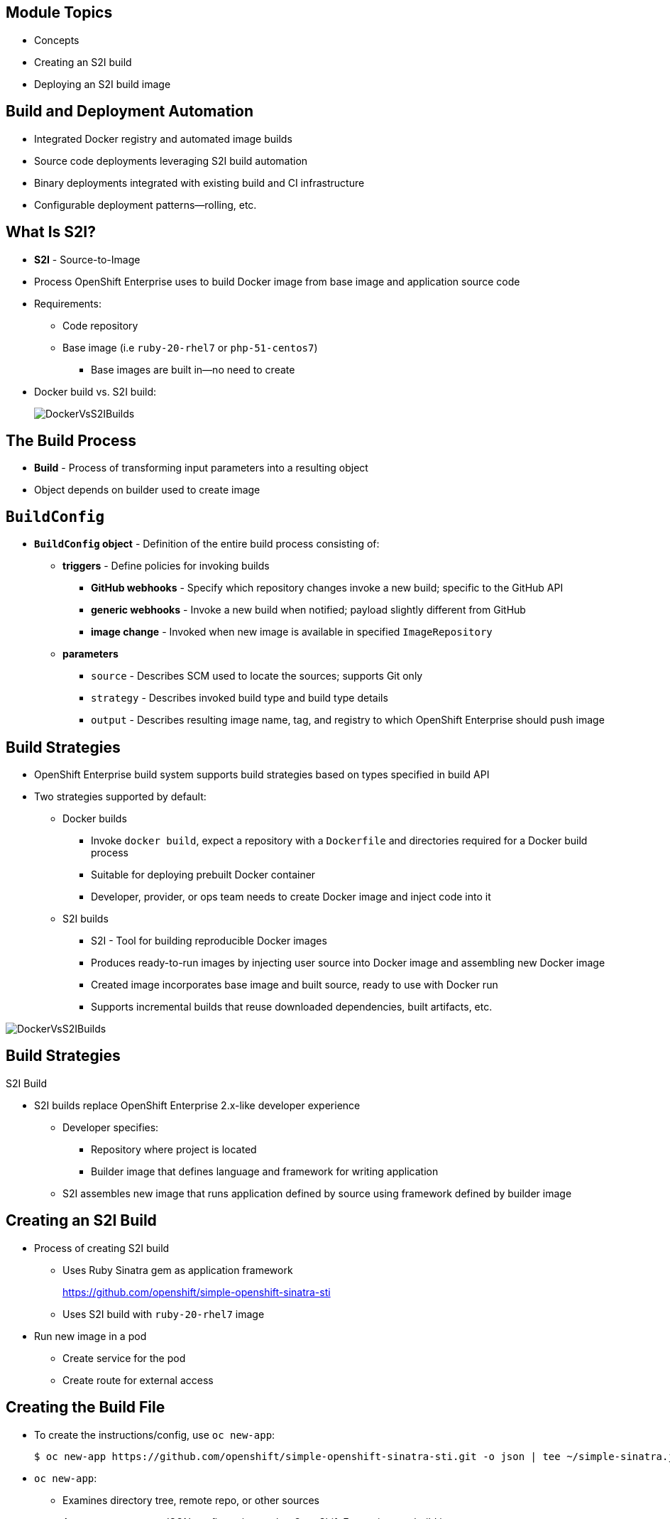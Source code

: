 
:scrollbar:
:data-uri:
== &nbsp;
:noaudio:

ifdef::revealjs_slideshow[] 

[#cover,data-background-image="image/1156524-bg_redhat.png" data-background-color="#cc0000"] 


[#cover-h1] 
Red Hat OpenShift Enterprise FASTRAX

[#cover-h2] 
Creating and Deploying Your First Image

[#cover-logo] 
image::{revealjs_cover_image}[] 

endif::[]

:data-uri:
:numbered!:


:scrollbar:
:data-uri:
== Module Topics

* Concepts
* Creating an S2I build
* Deploying an S2I build image	

ifdef::showscript[]

=== Transcript

Welcome to module 5 of the OpenShift Enterprise FASTRAX course.

This module covers the following topics:

* Concepts such as build and deployment automation; the definition of Source-to-Image, or S2I; the build process; the `BuildConfig` object; and build strategies
* Creating an S2I build, including creating the build file and understanding the various sections of the build file.
* Deploying an S2I build image, including creating the build environment, starting the build, and using the web console to create an S2I build


endif::showscript[]


:scrollbar:
:data-uri:
== Build and Deployment Automation

* Integrated Docker registry and automated image builds
* Source code deployments leveraging S2I build automation
* Binary deployments integrated with existing build and CI infrastructure
* Configurable deployment patterns--rolling, etc.

ifdef::showscript[]

=== Transcript

The S2I, Source to Image  build is a process in which a developer points to a code repository in any of the supported frameworks and selects a "builder" image that will contain the operating system and framework to support the code.

OpenShift Enterprise then creates an image based on the builder image that contains the selected code.

OpenShift Enterprise offers an integrated Docker registry and automated image builds, enabling both source code deployments leveraging S2I build automation 
and binary deployments integrated with your existing build and CI infrastructure.

OpenShift Enterprise also offers configurable deployment patterns, which would be covered in future courses.

endif::showscript[]


:scrollbar:
:data-uri:
== What Is S2I?

* *S2I* - Source-to-Image
* Process OpenShift Enterprise uses to build Docker image from base image and application source code
* Requirements:
** Code repository
** Base image (i.e `ruby-20-rhel7` or `php-51-centos7`)
*** Base images are built in--no need to create

* Docker build vs. S2I build: 
+
image::images/DockerVsS2IBuilds.png[width=426*1.5,height=336*1.5]

ifdef::showscript[]

=== Transcript

*S2I* stands for Source-to-Image. It is the process OpenShift uses to build a Container image from a base image and your application source code.  

To start an S2I build, your code must reside in a supported code repository and you need a base or builder image, for example `ruby-20-rhel7`, on top of which to start building. These base images are available built in  to OpenShift Enterprise--you do not need to create them yourself.


This illustration shows the key differences between a Docker build and an S2I build. 

endif::showscript[]


:scrollbar:
:data-uri:
== The Build Process

* *Build* - Process of transforming input parameters into a resulting object
* Object depends on builder used to create image

ifdef::showscript[]

=== Transcript

A *build* is a process of transforming input parameters, typically transforming source code into a resulting object, which is typically a run-able image. 
The resulting object depends on the builder used to create the image.

endif::showscript[]


:scrollbar:
:data-uri:
== `BuildConfig`

* *`BuildConfig` object* - Definition of the entire build process consisting of:
** *triggers* - Define policies for invoking builds
*** *GitHub webhooks* - Specify which repository changes invoke a new build; specific to the GitHub API
*** *generic webhooks* - Invoke a new build when notified; payload slightly different from GitHub
*** *image change* - Invoked when new image is available in specified `ImageRepository`
** *parameters*
*** `source` - Describes SCM used to locate the sources; supports Git only
*** `strategy` - Describes invoked build type and build type details
*** `output` - Describes resulting image name, tag, and registry to which OpenShift Enterprise should push image

ifdef::showscript[]

=== Transcript

The `BuildConfig` object is the definition of the entire build process. 
It consists of the following elements: the triggers that define policies used to automatically invoke builds and the parameters that point OpenShift Enterprise to your source code and builder image.

The three trigger types include:

* GitHub-specific webhooks, which specify the repository changes, such as a new commit, that invokes a new build. This trigger is specific to the GitHub API.
* The second trigger type: Generic webhooks, which are similar to GitHub webhooks in that they invoke a new build whenever they receive a notification. 
* and lastly, Image change, a trigger that is invoked when a new image is available in the specified `ImageRepository` or 'ImageStream'

The three parameter types include:

* `source`, which describes the SCM used to locate the source code. The source parameter currently supports Git only.
* `strategy`, which describes the build type being invoked, along with build type-specific details.
* And `output`, which describes the resulting image name, tag, and registry to which OpenShift Enterprise should push the image.

endif::showscript[]


:scrollbar:
:data-uri:
== Build Strategies

* OpenShift Enterprise build system supports build strategies based on types specified in build API
* Two strategies supported by default:
** Docker builds
*** Invoke `docker build`, expect a repository with a `Dockerfile` and directories required for a Docker build process
*** Suitable for deploying prebuilt Docker container
*** Developer, provider, or ops team needs to create Docker image and inject code into it
** S2I builds
*** S2I - Tool for building reproducible Docker images
*** Produces ready-to-run images by injecting user source into Docker image and assembling new Docker image
*** Created image incorporates base image and built source, ready to use with Docker run
*** Supports incremental builds that reuse downloaded dependencies, built artifacts, etc.

image::images/DockerVsS2IBuilds.png[width=426*1.5,height=336*1.5]

ifdef::showscript[]

=== Transcript

The OpenShift build system provides extensible support for build strategies based on selectable types specified in the build API. By default, OpenShift Enterprise supports two strategies: Docker builds and S2I builds.

Docker builds invoke the plain `docker build` command, and therefore expect a repository with a `Dockerfile` and all required directories for a Docker build process. This method is suitable for deploying a prebuilt Docker container. With this approach, a developer, provider, or ops team needs to create the Docker image and inject the code into it.

As mentioned earlier, Source-to-Image, or S2I, is a tool for building reproducible Docker images. S2I produces ready-to-run images by injecting a user's source code into an image and assembling a new Docker image. 
The created image incorporates the base image and built source, S2I supports incremental builds that reuse previously downloaded dependencies, previously built artifacts, and so on.

This module focuses on the S2I build strategy.


endif::showscript[]


:scrollbar:
:data-uri:
== Build Strategies

.S2I Build
* S2I builds replace OpenShift Enterprise 2.x-like developer experience
** Developer specifies:
*** Repository where project is located
*** Builder image that defines language and framework for writing application
** S2I assembles new image that runs application defined by source using framework defined by builder image

ifdef::showscript[]

=== Transcript

S2I builds are a replacement for the OpenShift Enterprise Version 2-like developer experience. The developer needs to provide only the repository where the project is located and a builder image, which defines the language and framework used for writing the application. 

S2I then assembles a new image that runs the application defined by the source using the framework defined by the builder image. You can customize the assembly process to fit different approaches. 

endif::showscript[]


:scrollbar:
:data-uri:
== Creating an S2I Build

* Process of creating S2I build
** Uses Ruby Sinatra gem as application framework
+
link:https://github.com/openshift/simple-openshift-sinatra-sti[https://github.com/openshift/simple-openshift-sinatra-sti]
** Uses S2I build with `ruby-20-rhel7` image
* Run new image in a pod
** Create service for the pod
** Create route for external access


ifdef::showscript[]

=== Transcript

This module describes the process of creating an S2I build. It uses Ruby's Sinatra gem, found at the URL shown here, as the application framework to build a simple "Hello World" application. 
It shows how to create an S2I build with a `ruby-20-rhel7` image.

The module also shows the process of running the new image in a pod, including creating a service for the pod and creating a route for external access.

endif::showscript[]


:scrollbar:
:data-uri:
== Creating the Build File

* To create the instructions/config, use `oc new-app`:
+
----

$ oc new-app https://github.com/openshift/simple-openshift-sinatra-sti.git -o json | tee ~/simple-sinatra.json

----

* `oc new-app`:
** Examines directory tree, remote repo, or other sources
** Attempts to generate JSON configuration so that OpenShift Enterprise can build image to run
** Creates service and route to pods
*** _Does not_ start the build yet



ifdef::showscript[]

=== Transcript

As shown in the code sample, you use the `oc new-app` command to generate a JSON file that defines your build. 
`oc new-app` is a tool that examines a directory tree, a remote repo, or other sources and attempts to generate an appropriate JSON configuration so that, 
after it creates the file, OpenShift can build the resulting image to run.

This also creates a service and a route to the pods, but it does not start the build yet.

You can edit the JSON file before you create the build.

endif::showscript[]


:scrollbar:
:data-uri:
== The Build File

* Contains some familiar items, some new ones:
** `BuildConfig`
** `ImageRepository`
+
.Generated JSON file
[source,json]
----
{
    "kind": "List",
    "creationTimestamp": null,
    "apiVersion": "v1beta1",
    "items": [
        {
            "kind": "Service",
            "id": "simple-openshift-sinatra",
            "creationTimestamp": null,
            "apiVersion": "v1beta1",
            "port": 8080,
            "portName": "simple-openshift-sinatra-sti-tcp-8080",
            "protocol": "TCP",
            "containerPort": 8080,
            "selector": {
                "deploymentconfig": "simple-openshift-sinatra-sti"
            },
            "ports": [
                {
                    "name": "simple-openshift-sinatra-sti-tcp-8080",
                    "protocol": "TCP",
                    "port": 8080,
                    "containerPort": 8080
                }
            ]
        },
        {
            "kind": "ImageStream",
            "apiVersion": "v1beta1",
            "metadata": {
                "name": "simple-openshift-sinatra-sti",
                "creationTimestamp": null
            },
            "spec": {},
            "status": {
                "dockerImageRepository": ""
            }
        },
        {
            "kind": "BuildConfig",
            "apiVersion": "v1beta1",
            "metadata": {
                "name": "simple-openshift-sinatra-sti",
                "creationTimestamp": null
            },
            "triggers": [
                {
                    "type": "github",
                    "github": {
                        "secret": "XZEOkRzImL-R0KxqcLEN"
                    }
                },
                {
                    "type": "generic",
                    "generic": {
                        "secret": "4a3d9dqocP2ajk0zYW7q"
                    }
                }
            ],
            "parameters": {
                "source": {
                    "type": "Git",
                    "git": {
                        "uri": "https://github.com/openshift/simple-openshift-sinatra-sti.git"
                    }
                },
                "strategy": {
                    "type": "S2I",
                    "stiStrategy": {
                        "builderImage": "registry.access.redhat.com/openshift3_beta/ruby-20-rhel7",
                        "image": "registry.access.redhat.com/openshift3_beta/ruby-20-rhel7",
                        "clean": true
                    }
                },
                "output": {
                    "to": {
                        "name": "simple-openshift-sinatra-sti"
                    }
                }
            }
        },
        {
            "kind": "DeploymentConfig",
            "apiVersion": "v1beta1",
            "metadata": {
                "name": "simple-openshift-sinatra-sti",
                "creationTimestamp": null
            },
            "triggers": [
                {
                    "type": "ConfigChange"
                },
                {
                    "type": "ImageChange",
                    "imageChangeParams": {
                        "automatic": true,
                        "containerNames": [
                            "simple-openshift-sinatra-sti"
                        ],
                        "from": {
                            "name": "simple-openshift-sinatra-sti"
                        },
                        "tag": "latest",
                        "lastTriggeredImage": ""
                    }
                }
            ],
            "template": {
                "strategy": {
                    "type": "Recreate"
                },
                "controllerTemplate": {
                    "replicas": 1,
                    "replicaSelector": {
                        "deploymentconfig": "simple-openshift-sinatra-sti"
                    },
                    "podTemplate": {
                        "desiredState": {
                            "manifest": {
                                "version": "v1beta2",
                                "id": "",
                                "volumes": null,
                                "containers": [
                                    {
                                        "name": "simple-openshift-sinatra-sti",
                                        "image": "library/simple-openshift-sinatra-sti:latest",
                                        "ports": [
                                            {
                                                "name": "simple-openshift-sinatra-sti-tcp-8080",
                                                "containerPort": 8080,
                                                "protocol": "TCP"
                                            }
                                        ],
                                        "resources": {},
                                        "imagePullPolicy": "",
                                        "capabilities": {}
                                    }
                                ],
                                "restartPolicy": {}
                            }
                        },
                        "labels": {
                            "deploymentconfig": "simple-openshift-sinatra-sti"
                        }
                    }
                }
            }
        }
    ]
}

----


ifdef::showscript[]

=== Transcript

Here you can see the generated JSON file. At this point, it contains some familiar items, and some new ones--specifically, `BuildConfig` and `ImageRepository`. 
Upcoming slides cover each section of the file.

endif::showscript[]


:scrollbar:
:data-uri:
== The Build File

.`Service`
* The *Service* section describes the service to be created to support your built application. 
* Notice the "ContainerPort" and "Selector" lines. 

// ISSUE: Creating an S2I build Slides: The Build File : .* - Need to add some words in these slide


[source,json]
----
 "items": [
        {
            "kind": "Service",
            "id": "simple-openshift-sinatra",
            "creationTimestamp": null,
            "apiVersion": "v1beta1",
            "port": 8080,
            "portName": "simple-openshift-sinatra-sti-tcp-8080",
            "protocol": "TCP",
            "containerPort": 8080,
            "selector": {
                "deploymentconfig": "simple-openshift-sinatra-sti"
            },
            "ports": [
                {
                    "name": "simple-openshift-sinatra-sti-tcp-8080",
                    "protocol": "TCP",
                    "port": 8080,
                    "containerPort": 8080
                }
            ]
        },


----



ifdef::showscript[]

=== Transcript

The `Service` section describes the service to be created to support your built application. 
Notice the "ContainerPort" and "Selector" lines. 

endif::showscript[]


:scrollbar:
:data-uri:
== The Build File

.`ImageStream`

* The *ImageStream* section describes the *ImageStream* resource to be created to support your built application.
* Using *ImageStreams* lets your OpenShift "listen" or "poll" for changes in the image, such as security patches, and rebuild when a change like this occurs.

[source,json]
----

  {
            "kind": "ImageStream",
            "apiVersion": "v1beta1",
            "metadata": {
                "name": "simple-openshift-sinatra-sti",
                "creationTimestamp": null
            },
            "spec": {},
            "status": {
                "dockerImageRepository": ""
            }
        },

----


ifdef::showscript[]

=== Transcript

The `ImageStream` section describes the `ImageStream` resource to be created to support your built application.

Using `ImageStreams` lets your OpenShift "listen" or "poll" for changes in the image, such as security patches, and rebuild when a change like this occurs.

endif::showscript[]


:scrollbar:
:data-uri:
== The Build File

.`BuildConfig`

* In the `BuildConfig` section, you define both the triggers you can use to start a "rebuild" of your application and the parameters that define the repository and the builder image that the build process uses.

[source,json]
----
{
            "kind": "BuildConfig",
            "apiVersion": "v1beta1",
            "metadata": {
                "name": "simple-openshift-sinatra-sti",
                "creationTimestamp": null
            },
            "triggers": [
                {
                    "type": "github",
                    "github": {
                        "secret": "XZEOkRzImL-R0KxqcLEN"
                    }
                },
                {
                    "type": "generic",
                    "generic": {
                        "secret": "4a3d9dqocP2ajk0zYW7q"
                    }
                }
            ],
            "parameters": {
                "source": {
                    "type": "Git",
                    "git": {
                        "uri": "https://github.com/openshift/simple-openshift-sinatra-sti.git"
                    }
                },
                "strategy": {
                    "type": "S2I",
                    "stiStrategy": {
                        "builderImage": "registry.access.redhat.com/openshift3_beta/ruby-20-rhel7",
                        "image": "registry.access.redhat.com/openshift3_beta/ruby-20-rhel7",
                        "clean": true
                    }
                },
                "output": {
                    "to": {
                        "name": "simple-openshift-sinatra-sti"
                    }
                }
            }
        },


----


ifdef::showscript[]

=== Transcript

In the `BuildConfig` section, you define both the triggers you can use to start a "rebuild" of your application and the parameters that define the repository and the builder image that the build process uses.

endif::showscript[]


:scrollbar:
:data-uri:
== The Build File

.`DeploymentConfig`

* In the `DeploymentConfig` section, you define more triggers that can start a "rebuild" of your image.

[source,json]
----

"kind": "DeploymentConfig",
            "apiVersion": "v1beta1",
            "metadata": {
                "name": "simple-openshift-sinatra-sti",
                "creationTimestamp": null
            },
            "triggers": [
                {
                    "type": "ConfigChange"
                },
                {
                    "type": "ImageChange",
                    "imageChangeParams": {
                        "automatic": true,
                        "containerNames": [
                            "simple-openshift-sinatra-sti"
                        ],
                        "from": {
                            "name": "simple-openshift-sinatra-sti"
                        },
                        "tag": "latest",
                        "lastTriggeredImage": ""
                    }
                }

----

ifdef::showscript[]

=== Transcript

In the `DeploymentConfig` section, you define more triggers that can start a "rebuild" of your image.

endif::showscript[]


:scrollbar:
:data-uri:
== The Build File

.`template`

* The `template` section defines different aspects of your application--for example, how many replicas to create for your application. 

[source,json]
----



      "template": {
                "strategy": {
                    "type": "Recreate"
                },
                "controllerTemplate": {
                    "replicas": 1,
                    "replicaSelector": {
                        "deploymentconfig": "simple-openshift-sinatra-sti"
                    },
                    "podTemplate": {
                        "desiredState": {
                            "manifest": {
                                "version": "v1beta2",
                                "id": "",
                                "volumes": null,
                                "containers": [
                                    {
                                        "name": "simple-openshift-sinatra-sti",
                                        "image": "library/simple-openshift-sinatra-sti:latest",
                                        "ports": [
                                            {
                                                "name": "simple-openshift-sinatra-sti-tcp-8080",
                                                "containerPort": 8080,
                                                "protocol": "TCP"
                                            }
                                        ],
                                        "resources": {},
                                        "imagePullPolicy": "",
                                        "capabilities": {}
                                    }
                                ],
                                "restartPolicy": {}
                            }
                        },
                        "labels": {
                            "deploymentconfig": "simple-openshift-sinatra-sti"
                        }
                    }
----


ifdef::showscript[]

=== Transcript

The `template` section defines different aspects of your application--for example, how many replicas to create for your application. 

endif::showscript[]


:scrollbar:
:data-uri:
== Deploying an S2I Build Image

* In basic S2I process, OpenShift Enterprise:
** Sets up components to build source code into Docker image
** On command, builds Docker image with source code
** Deploys Docker image as pod with associated service


ifdef::showscript[]

=== Transcript

Essentially, the S2I process is as follows: 
OpenShift Enterprise sets up various components such that it can build source code into a Docker image. OpenShift Enterprise then, on command, builds the Docker image with the source code. And finally, OpenShift Enterprise deploys the Docker image as a pod with an associated service.

endif::showscript[]


:scrollbar:
:data-uri:
== Creating the Build Environment

* To create build environment, use `oc create` on file created earlier:
+
----
$ oc create -f ~/simple-sinatra.json
----

* This creates:
** `ImageRepository` entry
** `BuildConfig`
** `DeploymentConfig`
** `Service`

* To review what happened:
+
----
$ for i in imagerepository buildconfig deploymentconfig service; do \
> echo $i; oc get $i; echo -e "\n\n"; done
imagerepository
NAME                           DOCKER REPO                                               TAGS
simple-openshift-sinatra-sti   172.30.17.153:5000/sinatra/simple-openshift-sinatra-sti   



buildconfig
NAME                           TYPE      SOURCE
simple-openshift-sinatra-sti   S2I       https://github.com/openshift/simple-openshift-sinatra-sti.git



deploymentconfig
NAME                           TRIGGERS                    LATEST VERSION
simple-openshift-sinatra-sti   ConfigChange, ImageChange   0



service
NAME                       LABELS    SELECTOR                                        IP              PORT(S)
simple-openshift-sinatra   <none>    deploymentconfig=simple-openshift-sinatra-sti   172.30.17.225   8080/TCP


----


ifdef::showscript[]

=== Transcript

As shown in the first code sample, you use the `oc create` command to create the build environment and resources. 
This does not start the build process for your image but creates the required resources discussed previously. 
These include an `ImageRepository` entry, a `BuildConfig`, a `DeploymentConfig`, and a `Service`.

To review what happened, run the command shown in the second code sample.

endif::showscript[]


:scrollbar:
:data-uri:
== Starting the Build

* To start the build process, use `oc start-build` with build name:
+
----
$ oc start-build simple-openshift-sinatra-sti
simple-openshift-sinatra-sti-1

----

* To see builds and their status, use `oc get builds`:
+
----
$ oc get builds
NAME                             TYPE      STATUS    POD
simple-openshift-sinatra-sti-1   S2I       Running   simple-openshift-sinatra-sti-1

----

* To follow the build process, use `oc build-logs`:
+
----
oc build-logs sin-simple-openshift-sinatra-sti-1
----

ifdef::showscript[]

=== Transcript

To start the build process, use the `oc start-build` command with your build name, as shown in the first code sample. 

To see the builds and their status, use the `oc get builds` command, as shown in the second code sample. 

Finally, to follow the build process by checking the log created for your build, use the `oc build-logs` command, as shown in the third code sample.

endif::showscript[]


:scrollbar:
:data-uri:
== Using the Web Console to Create an S2I Build

* Select project and click *Create*.

image::images/GuiSTLDemo01.png[width=852,height=672]

ifdef::showscript[]

=== Transcript

To create an S2I build in the web console, first select your project and click *Create*.

endif::showscript[]


:scrollbar:
:data-uri:
== Using the Web Console to Create an S2I Build

.Enter repository

* Enter build Git repository

image::images/GuiSTLDemo02.png[width=852,height=672]


ifdef::showscript[]

=== Transcript

Next, enter the Git repository for your build.

endif::showscript[]


:scrollbar:
:data-uri:
== Using the Web Console to Create an S2I Build

.Select image

* Select build base image

image::images/GuiSTLDemo03.png[width=852,height=672]
image::images/GuiSTLDemo04.png[width=852,height=672]


ifdef::showscript[]

=== Transcript

* Select the base image for your build.

endif::showscript[]


:scrollbar:
:data-uri:
== Using the Web Console to create an S2I Build

.Edit and create

* Edit options and create build

image::images/GuiSTLDemo05a.png[width=852,height=672]
image::images/GuiSTLDemo05b.png[width=852,height=672]


ifdef::showscript[]

=== Transcript

Finally, edit your options and click *Create* to create the build.

endif::showscript[]


:scrollbar:
:data-uri:
== Summary

* Concepts
* Creating an S2I build
* Deploying an S2I build image	

ifdef::showscript[]

=== Transcript

This module covered the following topics:

* Concepts such as build and deployment automation; the definition of Source-to-Image, or S2I; the build process; the `BuildConfig` object; and build strategies.
* Creating an S2I build, including creating the build file and understanding the various sections of the build file: `Service,`, `ImageStreams`, `BuildConfig`, `DeploymentConfig`, and `templates`
* Deploying an S2I build image, including creating the build environment, starting the build, and using the web console to create an S2I build.

endif::showscript[]











